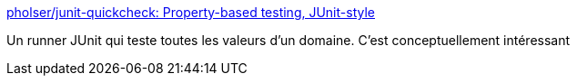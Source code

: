 :jbake-type: post
:jbake-status: published
:jbake-title: pholser/junit-quickcheck: Property-based testing, JUnit-style
:jbake-tags: java,test,junit,library,functionnal,_mois_juin,_année_2017
:jbake-date: 2017-06-15
:jbake-depth: ../
:jbake-uri: shaarli/1497540786000.adoc
:jbake-source: https://nicolas-delsaux.hd.free.fr/Shaarli?searchterm=https%3A%2F%2Fgithub.com%2Fpholser%2Fjunit-quickcheck%2F&searchtags=java+test+junit+library+functionnal+_mois_juin+_ann%C3%A9e_2017
:jbake-style: shaarli

https://github.com/pholser/junit-quickcheck/[pholser/junit-quickcheck: Property-based testing, JUnit-style]

Un runner JUnit qui teste toutes les valeurs d'un domaine. C'est conceptuellement intéressant
